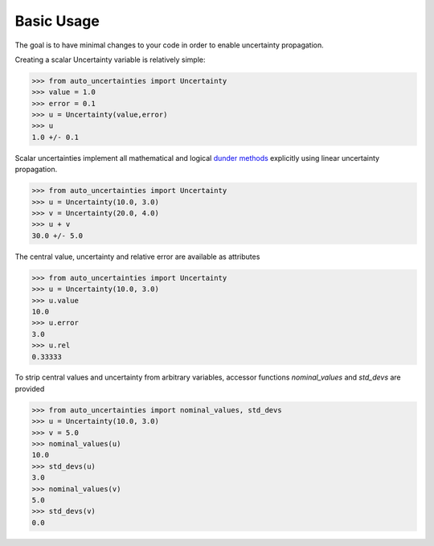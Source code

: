 Basic Usage
================

The goal is to have minimal changes to your code in order to enable uncertainty propagation.

Creating a scalar Uncertainty variable is relatively simple:

.. code-block:: python

    >>> from auto_uncertainties import Uncertainty
    >>> value = 1.0
    >>> error = 0.1
    >>> u = Uncertainty(value,error)
    >>> u
    1.0 +/- 0.1


Scalar uncertainties implement all mathematical and logical `dunder methods <https://docs.python.org/3/reference/datamodel.html#object.__repr__>`_ explicitly using linear uncertainty propagation.

.. code-block:: python

    >>> from auto_uncertainties import Uncertainty
    >>> u = Uncertainty(10.0, 3.0)
    >>> v = Uncertainty(20.0, 4.0)
    >>> u + v
    30.0 +/- 5.0


The central value, uncertainty and relative error are available as attributes

.. code-block:: python

    >>> from auto_uncertainties import Uncertainty
    >>> u = Uncertainty(10.0, 3.0)
    >>> u.value
    10.0
    >>> u.error
    3.0
    >>> u.rel
    0.33333

To strip central values and uncertainty from arbitrary variables, accessor functions `nominal_values` and `std_devs` are provided

.. code-block:: python

    >>> from auto_uncertainties import nominal_values, std_devs
    >>> u = Uncertainty(10.0, 3.0)
    >>> v = 5.0
    >>> nominal_values(u)
    10.0
    >>> std_devs(u)
    3.0
    >>> nominal_values(v)
    5.0
    >>> std_devs(v)
    0.0
